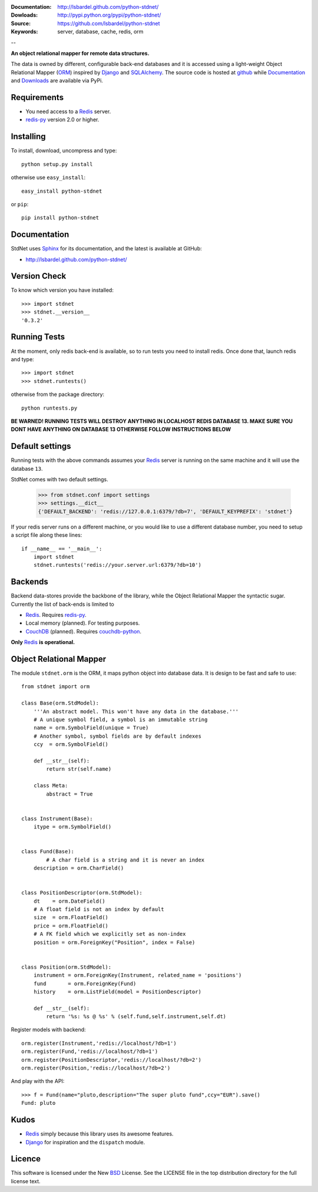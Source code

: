 
:Documentation: http://lsbardel.github.com/python-stdnet/
:Dowloads: http://pypi.python.org/pypi/python-stdnet/
:Source: https://github.com/lsbardel/python-stdnet
:Keywords: server, database, cache, redis, orm

--

**An object relational mapper for remote data structures.**

The data is owned by different, configurable back-end databases and it is accessed using a
light-weight Object Relational Mapper (ORM_) inspired by Django_ and SQLAlchemy_. 
The source code is hosted at `github`__ while
Documentation__ and Downloads__ are available via PyPi.

__ http://github.com/lsbardel/python-stdnet
__ http://packages.python.org/python-stdnet/
__ http://pypi.python.org/pypi/python-stdnet/


Requirements
=================
* You need access to a Redis_ server.
* redis-py_ version 2.0 or higher.


Installing 
================================
To install, download, uncompress and type::

	python setup.py install

otherwise use ``easy_install``::

	easy_install python-stdnet
	
or ``pip``::

	pip install python-stdnet
	
	
Documentation
============================
StdNet uses Sphinx_ for its documentation, and the latest is available at GitHub:

* http://lsbardel.github.com/python-stdnet/
	

Version Check
======================
To know which version you have installed::

	>>> import stdnet
	>>> stdnet.__version__
	'0.3.2'


Running Tests
======================
At the moment, only redis back-end is available, so to run tests you need to install redis.
Once done that, launch redis and type::

	>>> import stdnet
	>>> stdnet.runtests()
	
otherwise from the package directory::

	python runtests.py
	
**BE WARNED! RUNNING TESTS WILL DESTROY ANYTHING IN LOCALHOST REDIS DATABASE 13. MAKE SURE YOU DONT HAVE ANYTHING ON DATABASE 13 OTHERWISE FOLLOW INSTRUCTIONS BELOW**


	
Default settings
=========================
Running tests with the above commands assumes your Redis_ server
is running on the same machine and it will use the database ``13``.

StdNet comes with two default settings.

	>>> from stdnet.conf import settings
	>>> settings.__dict__
	{'DEFAULT_BACKEND': 'redis://127.0.0.1:6379/?db=7', 'DEFAULT_KEYPREFIX': 'stdnet'}

If your redis server runs on a different machine, or you would like to use a different database number,
you need to setup a	script file along these lines::
	
	if __name__ == '__main__':
	    import stdnet
	    stdnet.runtests('redis://your.server.url:6379/?db=10')


Backends
====================
Backend data-stores provide the backbone of the library,
while the Object Relational Mapper the syntactic sugar.
Currently the list of back-ends is limited to

* Redis_. Requires redis-py_.
* Local memory (planned). For testing purposes.
* CouchDB_ (planned). Requires couchdb-python_.

**Only** Redis_ **is operational.**
 
Object Relational Mapper
================================
The module ``stdnet.orm`` is the ORM, it maps python object into database data. It is design to be fast and
safe to use::
 
	from stdnet import orm
 		
	class Base(orm.StdModel):
	    '''An abstract model. This won't have any data in the database.'''
	    # A unique symbol field, a symbol is an immutable string
	    name = orm.SymbolField(unique = True)
	    # Another symbol, symbol fields are by default indexes
	    ccy  = orm.SymbolField()
	    
	    def __str__(self):
	        return str(self.name)
	    
	    class Meta:
	        abstract = True
	
	
	class Instrument(Base):
	    itype = orm.SymbolField()
	
	    
	class Fund(Base):
		# A char field is a string and it is never an index
	    description = orm.CharField()
	
	
	class PositionDescriptor(orm.StdModel):
	    dt    = orm.DateField()
	    # A float field is not an index by default
	    size  = orm.FloatField()
	    price = orm.FloatField()
	    # A FK field which we explicitly set as non-index
	    position = orm.ForeignKey("Position", index = False)
	
	
	class Position(orm.StdModel):
	    instrument = orm.ForeignKey(Instrument, related_name = 'positions')
	    fund       = orm.ForeignKey(Fund)
	    history    = orm.ListField(model = PositionDescriptor)
	    
	    def __str__(self):
	        return '%s: %s @ %s' % (self.fund,self.instrument,self.dt)
	
	
	    
Register models with backend::

	orm.register(Instrument,'redis://localhost/?db=1')
	orm.register(Fund,'redis://localhost/?db=1')
	orm.register(PositionDescriptor,'redis://localhost/?db=2')
	orm.register(Position,'redis://localhost/?db=2')

And play with the API::

	>>> f = Fund(name="pluto,description="The super pluto fund",ccy="EUR").save()
	Fund: pluto

Kudos
=============
* Redis_ simply because this library uses its awesome features.
* Django_ for inspiration and the ``dispatch`` module.


Licence
=============
This software is licensed under the New BSD_ License. See the LICENSE
file in the top distribution directory for the full license text.

.. _Redis: http://code.google.com/p/redis/
.. _Django: http://www.djangoproject.com/
.. _SQLAlchemy: http://www.sqlalchemy.org/
.. _redis-py: http://github.com/andymccurdy/redis-py
.. _ORM: http://en.wikipedia.org/wiki/Object-relational_mapping
.. _CouchDB: http://couchdb.apache.org/
.. _couchdb-python: http://code.google.com/p/couchdb-python/
.. _Memcached: http://memcached.org/
.. _BSD: http://www.opensource.org/licenses/bsd-license.php
.. _Sphinx: http://sphinx.pocoo.org/

